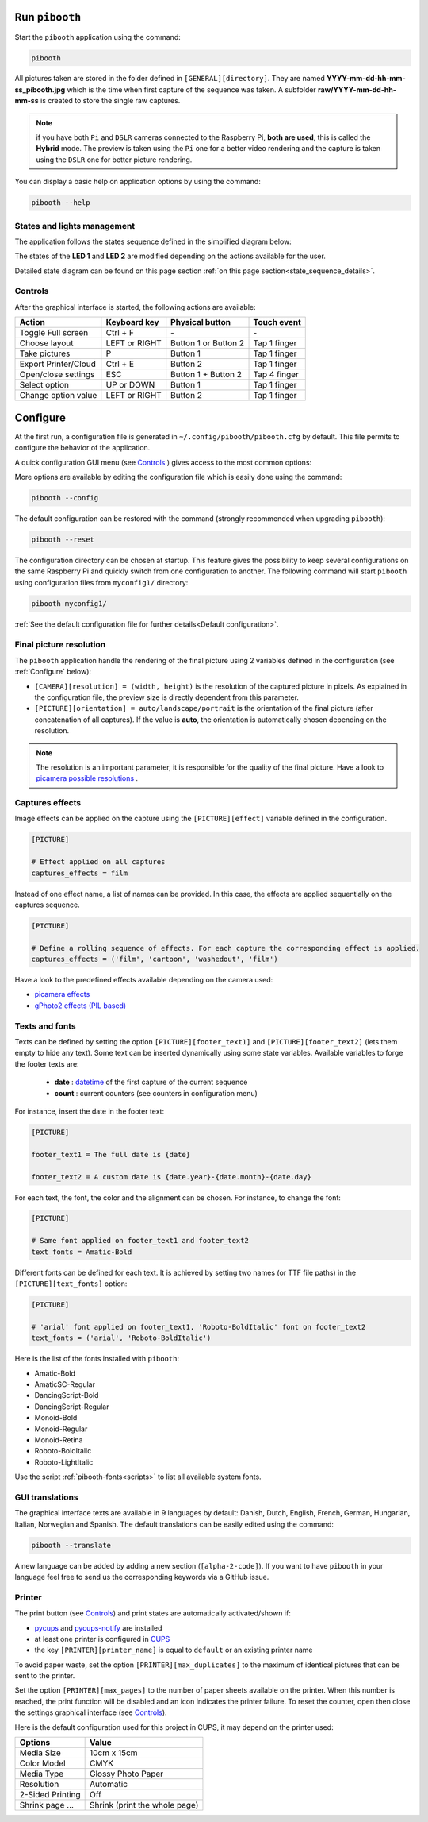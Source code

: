 Run ``pibooth``
---------------

Start the ``pibooth`` application using the command:

.. code-block:: bash

    pibooth

All pictures taken are stored in the folder defined in ``[GENERAL][directory]``.
They are named **YYYY-mm-dd-hh-mm-ss_pibooth.jpg** which is the time when first
capture of the sequence was taken. A subfolder **raw/YYYY-mm-dd-hh-mm-ss** is
created to store the single raw captures.

.. note:: if you have both ``Pi`` and ``DSLR`` cameras connected to the Raspberry
          Pi, **both are used**, this is called the **Hybrid** mode. The preview
          is taken using the ``Pi`` one for a better video rendering and the
          capture is taken using the ``DSLR`` one for better picture rendering.

You can display a basic help on application options by using the command:

.. code-block:: bash

    pibooth --help

States and lights management
^^^^^^^^^^^^^^^^^^^^^^^^^^^^

The application follows the states sequence defined in the simplified diagram
below:

.. image:: ../images/state_sequence.png
   :align: center
   :alt: State sequence

The states of the **LED 1** and **LED 2** are modified depending on the actions
available for the user.

Detailed state diagram can be found on this page section :ref:`on this page section<state_sequence_details>`.

Controls
^^^^^^^^

After the graphical interface is started, the following actions are available:

======================= ================ ===================== =====================
Action                  Keyboard key     Physical button       Touch event
======================= ================ ===================== =====================
Toggle Full screen      Ctrl + F         \-                    \-
Choose layout           LEFT or RIGHT    Button 1 or Button 2  Tap 1 finger
Take pictures           P                Button 1              Tap 1 finger
Export Printer/Cloud    Ctrl + E         Button 2              Tap 1 finger
Open/close settings     ESC              Button 1 + Button 2   Tap 4 finger
Select option           UP or DOWN       Button 1              Tap 1 finger
Change option value     LEFT or RIGHT    Button 2              Tap 1 finger
======================= ================ ===================== =====================

Configure
---------

At the first run, a configuration file is generated in ``~/.config/pibooth/pibooth.cfg``
by default. This file permits to configure the behavior of the application.

A quick configuration GUI menu (see `Controls`_ ) gives access to the most common options:

.. image:: ../images/settings.png
   :align: center
   :alt: Settings

More options are available by editing the configuration file which is easily
done using the command:

.. code-block:: bash

    pibooth --config

The default configuration can be restored with the command (strongly recommended when
upgrading ``pibooth``):

.. code-block:: bash

    pibooth --reset

The configuration directory can be chosen at startup. This feature gives the possibility
to keep several configurations on the same Raspberry Pi and quickly switch from one
configuration to another. The following command will start ``pibooth`` using configuration
files from ``myconfig1/`` directory:

.. code-block:: bash

    pibooth myconfig1/

:ref:`See the default configuration file for further details<Default configuration>`.

Final picture resolution
^^^^^^^^^^^^^^^^^^^^^^^^

The ``pibooth`` application handle the rendering of the final picture using 2
variables defined in the configuration (see :ref:`Configure` below):

* ``[CAMERA][resolution] = (width, height)`` is the resolution of the captured
  picture in pixels. As explained in the configuration file, the preview size is
  directly dependent from this parameter.
* ``[PICTURE][orientation] = auto/landscape/portrait`` is the orientation of the
  final picture (after concatenation of all captures). If the value is **auto**,
  the orientation is automatically chosen depending on the resolution.

.. note:: The resolution is an important parameter, it is responsible for the quality of the final
          picture. Have a look to `picamera possible resolutions <http://picamera.readthedocs.io/en/latest/fov.html#sensor-modes>`_ .

Captures effects
^^^^^^^^^^^^^^^^

Image effects can be applied on the capture using the ``[PICTURE][effect]`` variable defined in the
configuration.

.. code-block:: ini

    [PICTURE]

    # Effect applied on all captures
    captures_effects = film

Instead of one effect name, a list of names can be provided. In this case, the effects are applied
sequentially on the captures sequence.

.. code-block:: ini

    [PICTURE]

    # Define a rolling sequence of effects. For each capture the corresponding effect is applied.
    captures_effects = ('film', 'cartoon', 'washedout', 'film')

Have a look to the predefined effects available depending on the camera used:

* `picamera effects <https://picamera.readthedocs.io/en/latest/api_camera.html#picamera.PiCamera.image_effect>`_
* `gPhoto2 effects (PIL based) <https://pillow.readthedocs.io/en/latest/reference/ImageFilter.html>`_

Texts and fonts
^^^^^^^^^^^^^^^

Texts can be defined by setting the option ``[PICTURE][footer_text1]`` and ``[PICTURE][footer_text2]``
(lets them empty to hide any text). Some text can be inserted dynamically using some state variables.
Available variables to forge the footer texts are:

 - **date** : `datetime <https://docs.python.org/3/library/datetime.html#datetime-objects>`_ of the first capture of the current sequence
 - **count** : current counters (see counters in configuration menu)

For instance, insert the date in the footer text:

.. code-block:: ini

    [PICTURE]

    footer_text1 = The full date is {date}

    footer_text2 = A custom date is {date.year}-{date.month}-{date.day}

For each text, the font, the color and the alignment can be chosen. For instance, to change the font:

.. code-block:: ini

    [PICTURE]

    # Same font applied on footer_text1 and footer_text2
    text_fonts = Amatic-Bold

Different fonts can be defined for each text. It is achieved by setting two names (or TTF file paths)
in the ``[PICTURE][text_fonts]`` option:

.. code-block:: ini

    [PICTURE]

    # 'arial' font applied on footer_text1, 'Roboto-BoldItalic' font on footer_text2
    text_fonts = ('arial', 'Roboto-BoldItalic')

Here is the list of the fonts installed with ``pibooth``:

- Amatic-Bold
- AmaticSC-Regular
- DancingScript-Bold
- DancingScript-Regular
- Monoid-Bold
- Monoid-Regular
- Monoid-Retina
- Roboto-BoldItalic
- Roboto-LightItalic

Use the script :ref:`pibooth-fonts<scripts>` to list all available system fonts.

GUI translations
^^^^^^^^^^^^^^^^

The graphical interface texts are available in 9 languages by default: Danish, Dutch, English,
French, German, Hungarian, Italian, Norwegian and Spanish. The default translations can be easily edited using the command:

.. code-block:: bash

    pibooth --translate

A new language can be added by adding a new section (``[alpha-2-code]``).
If you want to have ``pibooth`` in your language feel free to send us the corresponding keywords via a GitHub issue.

Printer
^^^^^^^

The print button (see `Controls`_) and print states are automatically activated/shown if:

* `pycups <https://pypi.python.org/pypi/pycups>`_ and `pycups-notify <https://github.com/anxuae/pycups-notify>`_ are installed
* at least one printer is configured in `CUPS <http://localhost:631/printers>`_
* the key ``[PRINTER][printer_name]`` is equal to ``default`` or an existing printer name

To avoid paper waste, set the option ``[PRINTER][max_duplicates]`` to the maximum
of identical pictures that can be sent to the printer.

Set the option ``[PRINTER][max_pages]`` to the number of paper sheets available on the
printer. When this number is reached, the print function will be disabled and an icon
indicates the printer failure. To reset the counter, open then close the settings
graphical interface (see `Controls`_).

Here is the default configuration used for this project in CUPS, it may depend on
the printer used:

================ =============================
Options          Value
================ =============================
Media Size       10cm x 15cm
Color Model      CMYK
Media Type       Glossy Photo Paper
Resolution       Automatic
2-Sided Printing Off
Shrink page ...  Shrink (print the whole page)
================ =============================
